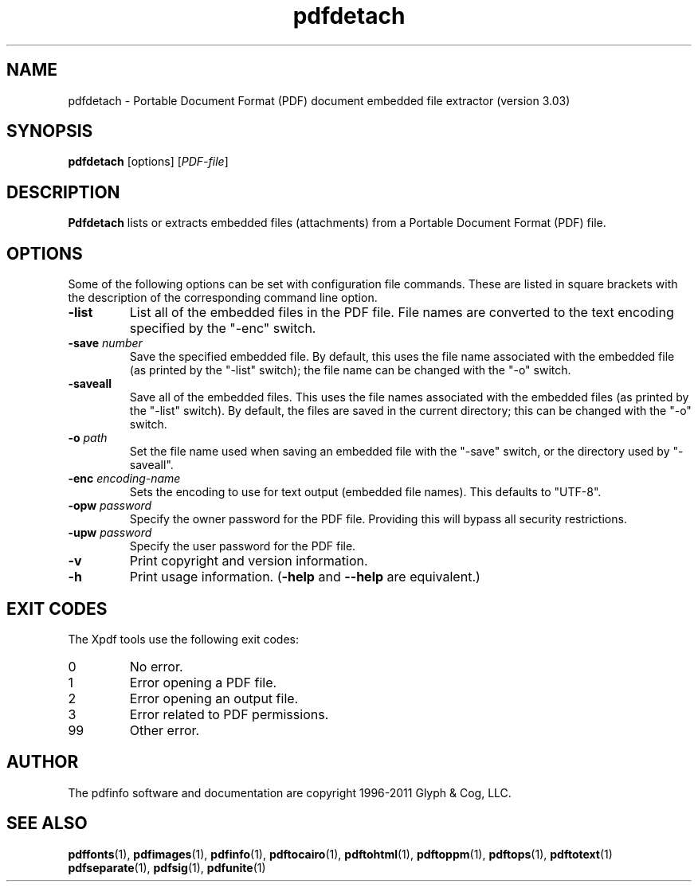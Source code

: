 .\" Copyright 2011 Glyph & Cog, LLC
.TH pdfdetach 1 "15 August 2011"
.SH NAME
pdfdetach \- Portable Document Format (PDF) document embedded file
extractor (version 3.03)
.SH SYNOPSIS
.B pdfdetach
[options]
.RI [ PDF-file ]
.SH DESCRIPTION
.B Pdfdetach
lists or extracts embedded files (attachments) from a Portable
Document Format (PDF) file.
.SH OPTIONS
Some of the following options can be set with configuration file
commands.  These are listed in square brackets with the description of
the corresponding command line option.
.TP
.B \-list
List all of the embedded files in the PDF file.  File names are
converted to the text encoding specified by the "\-enc" switch.
.TP
.BI \-save " number"
Save the specified embedded file.  By default, this uses the file name
associated with the embedded file (as printed by the "\-list" switch);
the file name can be changed with the "\-o" switch.
.TP
.BI \-saveall
Save all of the embedded files.  This uses the file names associated
with the embedded files (as printed by the "\-list" switch).  By
default, the files are saved in the current directory; this can be
changed with the "\-o" switch.
.TP
.BI \-o " path"
Set the file name used when saving an embedded file with the "\-save"
switch, or the directory used by "\-saveall".
.TP
.BI \-enc " encoding-name"
Sets the encoding to use for text output (embedded file names).
This defaults to "UTF-8".
.TP
.BI \-opw " password"
Specify the owner password for the PDF file.  Providing this will
bypass all security restrictions.
.TP
.BI \-upw " password"
Specify the user password for the PDF file.
.TP
.B \-v
Print copyright and version information.
.TP
.B \-h
Print usage information.
.RB ( \-help
and
.B \-\-help
are equivalent.)
.SH EXIT CODES
The Xpdf tools use the following exit codes:
.TP
0
No error.
.TP
1
Error opening a PDF file.
.TP
2
Error opening an output file.
.TP
3
Error related to PDF permissions.
.TP
99
Other error.
.SH AUTHOR
The pdfinfo software and documentation are copyright 1996-2011 Glyph &
Cog, LLC.
.SH "SEE ALSO"
.BR pdffonts (1),
.BR pdfimages (1),
.BR pdfinfo (1),
.BR pdftocairo (1),
.BR pdftohtml (1),
.BR pdftoppm (1),
.BR pdftops (1),
.BR pdftotext (1)
.BR pdfseparate (1),
.BR pdfsig (1),
.BR pdfunite (1)
